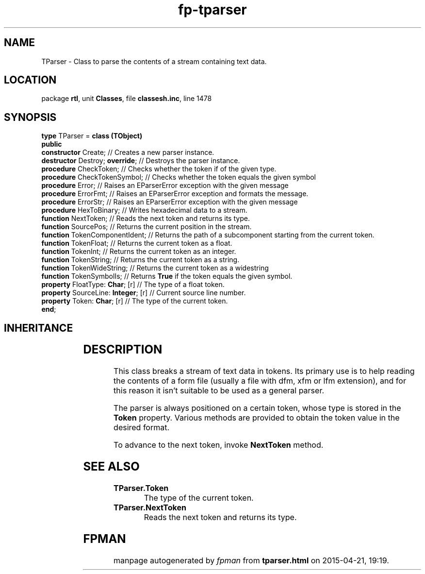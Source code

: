 .\" file autogenerated by fpman
.TH "fp-tparser" 3 "2014-03-14" "fpman" "Free Pascal Programmer's Manual"
.SH NAME
TParser - Class to parse the contents of a stream containing text data.
.SH LOCATION
package \fBrtl\fR, unit \fBClasses\fR, file \fBclassesh.inc\fR, line 1478
.SH SYNOPSIS
\fBtype\fR TParser = \fBclass (TObject)\fR
.br
\fBpublic\fR
  \fBconstructor\fR Create;               // Creates a new parser instance.
  \fBdestructor\fR Destroy; \fBoverride\fR;     // Destroys the parser instance.
  \fBprocedure\fR CheckToken;             // Checks whether the token if of the given type.
  \fBprocedure\fR CheckTokenSymbol;       // Checks whether the token equals the given symbol
  \fBprocedure\fR Error;                  // Raises an EParserError exception with the given message
  \fBprocedure\fR ErrorFmt;               // Raises an EParserError exception and formats the message.
  \fBprocedure\fR ErrorStr;               // Raises an EParserError exception with the given message
  \fBprocedure\fR HexToBinary;            // Writes hexadecimal data to a stream.
  \fBfunction\fR NextToken;               // Reads the next token and returns its type.
  \fBfunction\fR SourcePos;               // Returns the current position in the stream.
  \fBfunction\fR TokenComponentIdent;     // Returns the path of a subcomponent starting from the current token.
  \fBfunction\fR TokenFloat;              // Returns the current token as a float.
  \fBfunction\fR TokenInt;                // Returns the current token as an integer.
  \fBfunction\fR TokenString;             // Returns the current token as a string.
  \fBfunction\fR TokenWideString;         // Returns the current token as a widestring
  \fBfunction\fR TokenSymbolIs;           // Returns \fBTrue\fR if the token equals the given symbol.
  \fBproperty\fR FloatType: \fBChar\fR; [r]     // The type of a float token.
  \fBproperty\fR SourceLine: \fBInteger\fR; [r] // Current source line number.
  \fBproperty\fR Token: \fBChar\fR; [r]         // The type of the current token.
.br
\fBend\fR;
.SH INHERITANCE
.TS
l l
l l.
\fBTParser\fR	Class to parse the contents of a stream containing text data.
\fBTObject\fR	Base class of all classes.
.TE
.SH DESCRIPTION
This class breaks a stream of text data in tokens. Its primary use is to help reading the contents of a form file (usually a file with dfm, xfm or lfm extension), and for this reason it isn't suitable to be used as a general parser.

The parser is always positioned on a certain token, whose type is stored in the \fBToken\fR property. Various methods are provided to obtain the token value in the desired format.

To advance to the next token, invoke \fBNextToken\fR method.


.SH SEE ALSO
.TP
.B TParser.Token
The type of the current token.
.TP
.B TParser.NextToken
Reads the next token and returns its type.

.SH FPMAN
manpage autogenerated by \fIfpman\fR from \fBtparser.html\fR on 2015-04-21, 19:19.

